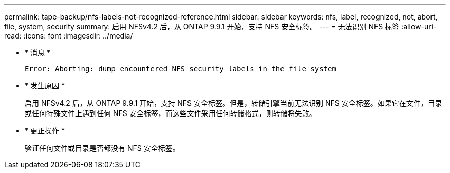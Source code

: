 ---
permalink: tape-backup/nfs-labels-not-recognized-reference.html 
sidebar: sidebar 
keywords: nfs, label, recognized, not, abort, file, system, security 
summary: 启用 NFSv4.2 后，从 ONTAP 9.9.1 开始，支持 NFS 安全标签。 
---
= 无法识别 NFS 标签
:allow-uri-read: 
:icons: font
:imagesdir: ../media/


* * 消息 *
+
`Error: Aborting: dump encountered NFS security labels in the file system`

* * 发生原因 *
+
启用 NFSv4.2 后，从 ONTAP 9.9.1 开始，支持 NFS 安全标签。但是，转储引擎当前无法识别 NFS 安全标签。如果它在文件，目录或任何特殊文件上遇到任何 NFS 安全标签，而这些文件采用任何转储格式，则转储将失败。

* * 更正操作 *
+
验证任何文件或目录是否都没有 NFS 安全标签。


